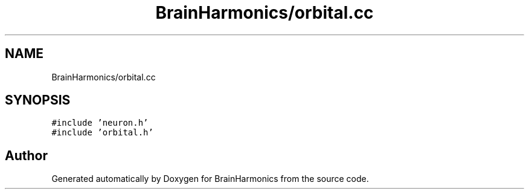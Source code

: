 .TH "BrainHarmonics/orbital.cc" 3 "Tue Oct 10 2017" "Version 0.1" "BrainHarmonics" \" -*- nroff -*-
.ad l
.nh
.SH NAME
BrainHarmonics/orbital.cc
.SH SYNOPSIS
.br
.PP
\fC#include 'neuron\&.h'\fP
.br
\fC#include 'orbital\&.h'\fP
.br

.SH "Author"
.PP 
Generated automatically by Doxygen for BrainHarmonics from the source code\&.
